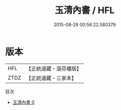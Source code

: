 #+TITLE: 玉清內書 / HFL

#+DATE: 2015-08-29 00:56:22.580379
* 版本
 |       HFL|【正統道藏・涵芬樓版】|
 |      ZTDZ|【正統道藏・三家本】|
目次
 - [[file:KR5c0347_000.txt][玉清內書 0]]

